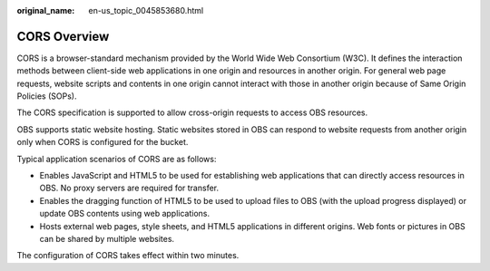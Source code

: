 :original_name: en-us_topic_0045853680.html

.. _en-us_topic_0045853680:

CORS Overview
=============

CORS is a browser-standard mechanism provided by the World Wide Web Consortium (W3C). It defines the interaction methods between client-side web applications in one origin and resources in another origin. For general web page requests, website scripts and contents in one origin cannot interact with those in another origin because of Same Origin Policies (SOPs).

The CORS specification is supported to allow cross-origin requests to access OBS resources.

OBS supports static website hosting. Static websites stored in OBS can respond to website requests from another origin only when CORS is configured for the bucket.

Typical application scenarios of CORS are as follows:

-  Enables JavaScript and HTML5 to be used for establishing web applications that can directly access resources in OBS. No proxy servers are required for transfer.
-  Enables the dragging function of HTML5 to be used to upload files to OBS (with the upload progress displayed) or update OBS contents using web applications.
-  Hosts external web pages, style sheets, and HTML5 applications in different origins. Web fonts or pictures in OBS can be shared by multiple websites.

The configuration of CORS takes effect within two minutes.

